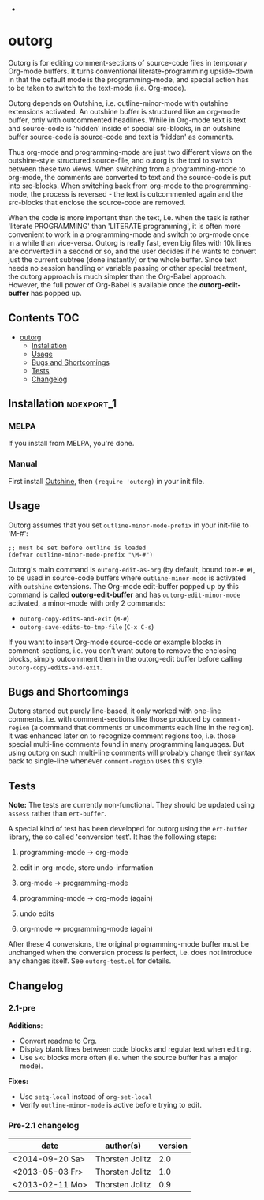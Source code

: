 -

* outorg

Outorg is for editing comment-sections of source-code files in temporary Org-mode buffers. It turns conventional literate-programming upside-down in that the default mode is the programming-mode, and special action has to be taken to switch to the text-mode (i.e. Org-mode).

Outorg depends on Outshine, i.e. outline-minor-mode with outshine extensions activated. An outshine buffer is structured like an org-mode buffer, only with outcommented headlines. While in Org-mode text is text and source-code is 'hidden' inside of special src-blocks, in an outshine buffer source-code is source-code and text is 'hidden' as comments.

Thus org-mode and programming-mode are just two different views on the outshine-style structured source-file, and outorg is the tool to switch between these two views. When switching from a programming-mode to org-mode, the comments are converted to text and the source-code is put into src-blocks. When switching back from org-mode to the programming-mode, the process is reversed - the text is outcommented again and the src-blocks that enclose the source-code are removed.

When the code is more important than the text, i.e. when the task is rather 'literate PROGRAMMING' than 'LITERATE programming', it is often more convenient to work in a programming-mode and switch to org-mode once in a while than vice-versa. Outorg is really fast, even big files with 10k lines are converted in a second or so, and the user decides if he wants to convert just the current subtree (done instantly) or the whole buffer. Since text needs no session handling or variable passing or other special treatment, the outorg approach is much simpler than the Org-Babel approach. However, the full power of Org-Babel is available once the *outorg-edit-buffer* has popped up.

** Contents                                                            :TOC:
 - [[#outorg][outorg]]
     - [[#installation][Installation]]
     - [[#usage][Usage]]
     - [[#bugs-and-shortcomings][Bugs and Shortcomings]]
     - [[#tests][Tests]]
     - [[#changelog][Changelog]]

** Installation                                                 :noexport_1:

*** MELPA

If you install from MELPA, you're done.

*** Manual

First install [[https://github.com/alphapapa/outshine][Outshine]], then =(require 'outorg)= in your init file.

** Usage

Outorg assumes that you set =outline-minor-mode-prefix= in your init-file to 'M-#':

#+BEGIN_SRC elisp
    ;; must be set before outline is loaded
    (defvar outline-minor-mode-prefix "\M-#")
#+END_SRC

Outorg's main command is =outorg-edit-as-org= (by default, bound to =M-# #=), to be used in source-code buffers where =outline-minor-mode= is activated with =outshine= extensions. The Org-mode edit-buffer popped up by this command is called *outorg-edit-buffer* and has =outorg-edit-minor-mode= activated, a minor-mode with only 2 commands:

+  =outorg-copy-edits-and-exit= (=M-#=)
+  =outorg-save-edits-to-tmp-file= (=C-x C-s=)

If you want to insert Org-mode source-code or example blocks in comment-sections, i.e. you don't want outorg to remove the enclosing blocks, simply outcomment them in the outorg-edit buffer before calling =outorg-copy-edits-and-exit=.

** Bugs and Shortcomings

Outorg started out purely line-based, it only worked with one-line comments, i.e. with comment-sections like those produced by =comment-region= (a command that comments or uncomments each line in the region). It was enhanced later on to recognize comment regions too, i.e. those special multi-line comments found in many programming languages.  But using outorg on such multi-line comments will probably change their syntax back to single-line whenever =comment-region= uses this style.

** Tests

*Note:* The tests are currently non-functional.  They should be updated using =assess= rather than =ert-buffer=.

A special kind of test has been developed for outorg using the =ert-buffer= library, the so called 'conversion test'. It has the following steps:

1. programming-mode -> org-mode

2. edit in org-mode, store undo-information

3. org-mode -> programming-mode

4. programming-mode -> org-mode (again)

5. undo edits

6. org-mode -> programming-mode (again)

After these 4 conversions, the original programming-mode buffer must be unchanged when the conversion process is perfect, i.e. does not introduce any changes itself. See =outorg-test.el= for details.

** Changelog

*** 2.1-pre

*Additions*:
+  Convert readme to Org.
+  Display blank lines between code blocks and regular text when editing.
+  Use =SRC= blocks more often (i.e. when the source buffer has a major mode).

*Fixes:*
+  Use =setq-local= instead of =org-set-local=
+  Verify =outline-minor-mode= is active before trying to edit.

*** Pre-2.1 changelog

  | date              | author(s)         | version   |
  |-------------------+-------------------+-----------|
  | <2014-09-20 Sa>   | Thorsten Jolitz   | 2.0       |
  | <2013-05-03 Fr>   | Thorsten Jolitz   | 1.0       |
  | <2013-02-11 Mo>   | Thorsten Jolitz   | 0.9       |
